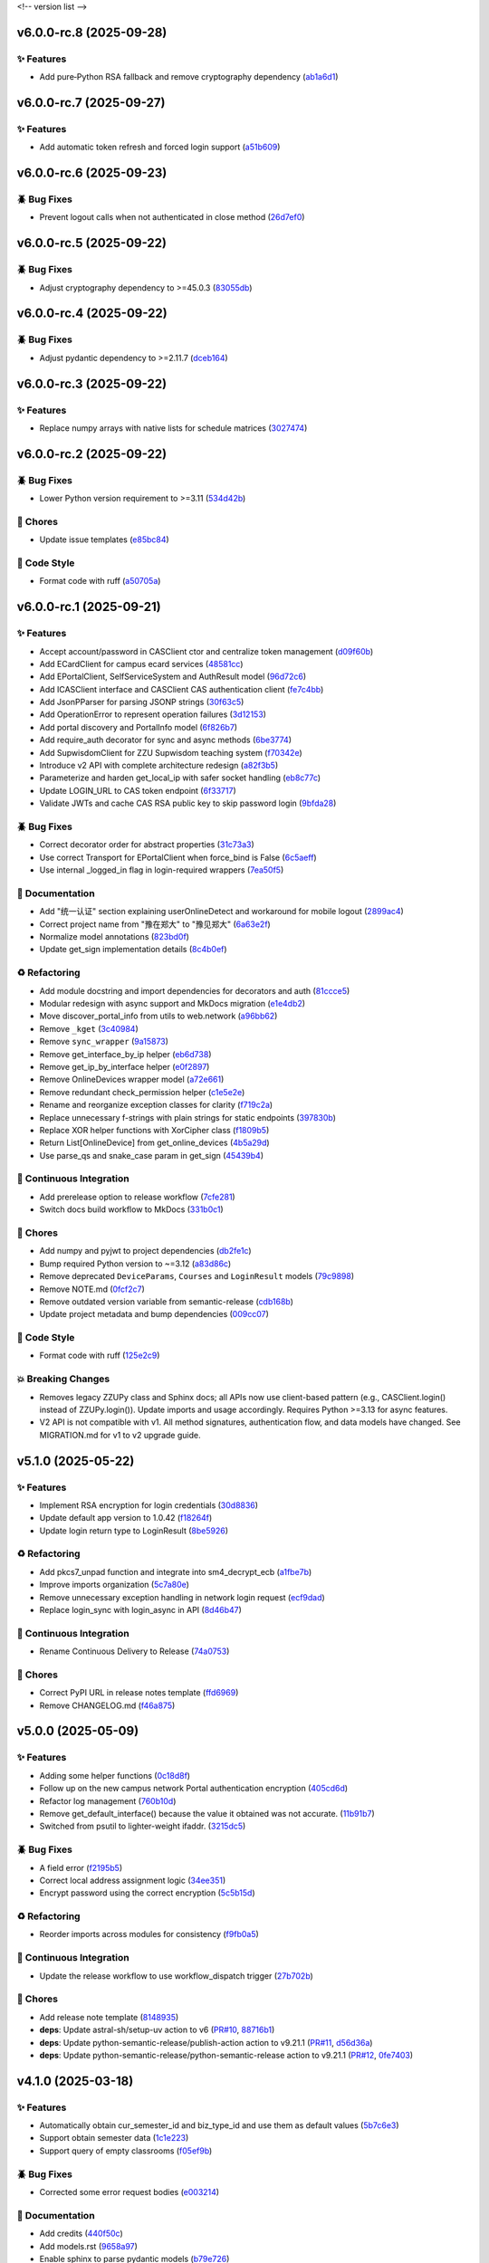.. _changelog:

<!-- version list -->

.. _changelog-v6.0.0-rc.8:

v6.0.0-rc.8 (2025-09-28)
========================

✨ Features
-----------

* Add pure‑Python RSA fallback and remove cryptography dependency (`ab1a6d1`_)

.. _ab1a6d1: https://github.com/Illustar0/ZZU.Py/commit/ab1a6d1c7be2eb238f91510e48ff88724df34f58


.. _changelog-v6.0.0-rc.7:

v6.0.0-rc.7 (2025-09-27)
========================

✨ Features
-----------

* Add automatic token refresh and forced login support (`a51b609`_)

.. _a51b609: https://github.com/Illustar0/ZZU.Py/commit/a51b6095d71079a6cad5aa9d293ed55ba490416f


.. _changelog-v6.0.0-rc.6:

v6.0.0-rc.6 (2025-09-23)
========================

🪲 Bug Fixes
------------

* Prevent logout calls when not authenticated in close method (`26d7ef0`_)

.. _26d7ef0: https://github.com/Illustar0/ZZU.Py/commit/26d7ef02a8f9af3c5f786b91adcc422a8c75be98


.. _changelog-v6.0.0-rc.5:

v6.0.0-rc.5 (2025-09-22)
========================

🪲 Bug Fixes
------------

* Adjust cryptography dependency to >=45.0.3 (`83055db`_)

.. _83055db: https://github.com/Illustar0/ZZU.Py/commit/83055db4670fe0bb2f4b5e3e9870b63715690847


.. _changelog-v6.0.0-rc.4:

v6.0.0-rc.4 (2025-09-22)
========================

🪲 Bug Fixes
------------

* Adjust pydantic dependency to >=2.11.7 (`dceb164`_)

.. _dceb164: https://github.com/Illustar0/ZZU.Py/commit/dceb164dfac84b09ac4042d67df43fd0a3eff278


.. _changelog-v6.0.0-rc.3:

v6.0.0-rc.3 (2025-09-22)
========================

✨ Features
-----------

* Replace numpy arrays with native lists for schedule matrices (`3027474`_)

.. _3027474: https://github.com/Illustar0/ZZU.Py/commit/30274744285aa2eff3a514863d0cee988e4f7ac5


.. _changelog-v6.0.0-rc.2:

v6.0.0-rc.2 (2025-09-22)
========================

🪲 Bug Fixes
------------

* Lower Python version requirement to >=3.11 (`534d42b`_)

🧹 Chores
---------

* Update issue templates (`e85bc84`_)

🎨 Code Style
-------------

* Format code with ruff (`a50705a`_)

.. _534d42b: https://github.com/Illustar0/ZZU.Py/commit/534d42b53d43a7ae6a1876dc4ae300877c871d88
.. _a50705a: https://github.com/Illustar0/ZZU.Py/commit/a50705acd4b70f819a6d53754b9cbd9aeb020e9f
.. _e85bc84: https://github.com/Illustar0/ZZU.Py/commit/e85bc84087a03caf4cdd7dccd854509311d07245


.. _changelog-v6.0.0-rc.1:

v6.0.0-rc.1 (2025-09-21)
========================

✨ Features
-----------

* Accept account/password in CASClient ctor and centralize token management (`d09f60b`_)

* Add ECardClient for campus ecard services (`48581cc`_)

* Add EPortalClient, SelfServiceSystem and AuthResult model (`96d72c6`_)

* Add ICASClient interface and CASClient CAS authentication client (`fe7c4bb`_)

* Add JsonPParser for parsing JSONP strings (`30f63c5`_)

* Add OperationError to represent operation failures (`3d12153`_)

* Add portal discovery and PortalInfo model (`6f826b7`_)

* Add require_auth decorator for sync and async methods (`6be3774`_)

* Add SupwisdomClient for ZZU Supwisdom teaching system (`f70342e`_)

* Introduce v2 API with complete architecture redesign (`a82f3b5`_)

* Parameterize and harden get_local_ip with safer socket handling (`eb8c77c`_)

* Update LOGIN_URL to CAS token endpoint (`6f33717`_)

* Validate JWTs and cache CAS RSA public key to skip password login (`9bfda28`_)

🪲 Bug Fixes
------------

* Correct decorator order for abstract properties (`31c73a3`_)

* Use correct Transport for EPortalClient when force_bind is False (`6c5aeff`_)

* Use internal _logged_in flag in login-required wrappers (`7ea50f5`_)

📖 Documentation
----------------

* Add "统一认证" section explaining userOnlineDetect and workaround for mobile logout (`2899ac4`_)

* Correct project name from "豫在郑大" to "豫见郑大" (`6a63e2f`_)

* Normalize model annotations (`823bd0f`_)

* Update get_sign implementation details (`8c4b0ef`_)

♻️ Refactoring
---------------

* Add module docstring and import dependencies for decorators and auth (`81ccce5`_)

* Modular redesign with async support and MkDocs migration (`e1e4db2`_)

* Move discover_portal_info from utils to web.network (`a96bb62`_)

* Remove ``_kget`` (`3c40984`_)

* Remove ``sync_wrapper`` (`9a15873`_)

* Remove get_interface_by_ip helper (`eb6d738`_)

* Remove get_ip_by_interface helper (`e0f2897`_)

* Remove OnlineDevices wrapper model (`a72e661`_)

* Remove redundant check_permission helper (`c1e5e2e`_)

* Rename and reorganize exception classes for clarity (`f719c2a`_)

* Replace unnecessary f-strings with plain strings for static endpoints (`397830b`_)

* Replace XOR helper functions with XorCipher class (`f1809b5`_)

* Return List[OnlineDevice] from get_online_devices (`4b5a29d`_)

* Use parse_qs and snake_case param in get_sign (`45439b4`_)

🤖 Continuous Integration
-------------------------

* Add prerelease option to release workflow (`7cfe281`_)

* Switch docs build workflow to MkDocs (`331b0c1`_)

🧹 Chores
---------

* Add numpy and pyjwt to project dependencies (`db2fe1c`_)

* Bump required Python version to ~=3.12 (`a83d86c`_)

* Remove deprecated ``DeviceParams``, ``Courses`` and ``LoginResult`` models (`79c9898`_)

* Remove NOTE.md (`0fcf2c7`_)

* Remove outdated version variable from semantic-release (`cdb168b`_)

* Update project metadata and bump dependencies (`009cc07`_)

🎨 Code Style
-------------

* Format code with ruff (`125e2c9`_)

💥 Breaking Changes
-------------------

* Removes legacy ZZUPy class and Sphinx docs; all APIs now use client-based pattern (e.g.,
  CASClient.login() instead of ZZUPy.login()). Update imports and usage accordingly. Requires Python
  >=3.13 for async features.

* V2 API is not compatible with v1. All method signatures, authentication flow, and data models have
  changed. See MIGRATION.md for v1 to v2 upgrade guide.

.. _009cc07: https://github.com/Illustar0/ZZU.Py/commit/009cc077332ef5c693832d29b913fcef7863401f
.. _0fcf2c7: https://github.com/Illustar0/ZZU.Py/commit/0fcf2c7fdc394719bfc9a36ef6162f4cb0753f17
.. _125e2c9: https://github.com/Illustar0/ZZU.Py/commit/125e2c92ec2962544e700a9285437077602edc7f
.. _2899ac4: https://github.com/Illustar0/ZZU.Py/commit/2899ac4ec60dae8ae0bc8c66939596910958a626
.. _30f63c5: https://github.com/Illustar0/ZZU.Py/commit/30f63c54e43151792182bc545a5a9c3311459797
.. _31c73a3: https://github.com/Illustar0/ZZU.Py/commit/31c73a375a86ea51f7587bd65350c6452c924d62
.. _331b0c1: https://github.com/Illustar0/ZZU.Py/commit/331b0c133281dd23b91408a8df1c1017721ab06e
.. _397830b: https://github.com/Illustar0/ZZU.Py/commit/397830bf07bedf852e080fd733933ae2b9e0e710
.. _3c40984: https://github.com/Illustar0/ZZU.Py/commit/3c40984533f890511c92e7ad867c99011651b6f8
.. _3d12153: https://github.com/Illustar0/ZZU.Py/commit/3d12153b7b425750cf6c5161cab31cbd8e34e53c
.. _45439b4: https://github.com/Illustar0/ZZU.Py/commit/45439b484c61eb99bc7b57921a7673e6e32780b4
.. _48581cc: https://github.com/Illustar0/ZZU.Py/commit/48581cc7603fbba09dfaf3bd123cd98d5e694cc9
.. _4b5a29d: https://github.com/Illustar0/ZZU.Py/commit/4b5a29da184907c15db934e7c73e7895b91ed0fd
.. _6a63e2f: https://github.com/Illustar0/ZZU.Py/commit/6a63e2f06f4d0c574db52c567c5ea42cb7b3392a
.. _6be3774: https://github.com/Illustar0/ZZU.Py/commit/6be37745fd548a08f1719fe161c1e73690d1d4ff
.. _6c5aeff: https://github.com/Illustar0/ZZU.Py/commit/6c5aeff07bad36e85b9799547d5c6ba63346d55e
.. _6f33717: https://github.com/Illustar0/ZZU.Py/commit/6f3371744d84cd993ac378ebf89dbe5335f87fe7
.. _6f826b7: https://github.com/Illustar0/ZZU.Py/commit/6f826b719a8ab8a3511a3784cd973228ccb24c4c
.. _79c9898: https://github.com/Illustar0/ZZU.Py/commit/79c989810c80b691438411ca4d305e32c74a331f
.. _7cfe281: https://github.com/Illustar0/ZZU.Py/commit/7cfe281d34c1c80bebe2ed0535fb581f92f9a011
.. _7ea50f5: https://github.com/Illustar0/ZZU.Py/commit/7ea50f59bdb2ba8899c0579c1a15a60854e5484a
.. _81ccce5: https://github.com/Illustar0/ZZU.Py/commit/81ccce58aa3fb4f9b3b3d573b5d5ef92270136fa
.. _823bd0f: https://github.com/Illustar0/ZZU.Py/commit/823bd0f6d70b2e7c86caee69ae798e12a9208f43
.. _8c4b0ef: https://github.com/Illustar0/ZZU.Py/commit/8c4b0effada40ae69330dc611a2a401a8ef58a0c
.. _96d72c6: https://github.com/Illustar0/ZZU.Py/commit/96d72c6f9d230602776ed58b62225bbee1aa7e19
.. _9a15873: https://github.com/Illustar0/ZZU.Py/commit/9a158739e52b0ec7a42aeb2a868441c96fc0b9ed
.. _9bfda28: https://github.com/Illustar0/ZZU.Py/commit/9bfda2840ff7ebd9318363bd7be0f596357a5bea
.. _a72e661: https://github.com/Illustar0/ZZU.Py/commit/a72e661d556acd1d987e16cc17251991d8fb8d9a
.. _a82f3b5: https://github.com/Illustar0/ZZU.Py/commit/a82f3b50525fb06da296b6ff59714240ed27d315
.. _a83d86c: https://github.com/Illustar0/ZZU.Py/commit/a83d86c438a7b6d6245229ed94a43f192e763e99
.. _a96bb62: https://github.com/Illustar0/ZZU.Py/commit/a96bb629344d337288a285d1c5cee8bcc499734e
.. _c1e5e2e: https://github.com/Illustar0/ZZU.Py/commit/c1e5e2e8c390524352bae8107f22898090c67b4b
.. _cdb168b: https://github.com/Illustar0/ZZU.Py/commit/cdb168b2f9664d04230f4a2fbfef31425ecdb54c
.. _d09f60b: https://github.com/Illustar0/ZZU.Py/commit/d09f60b5d0cca4ec29d7ff0f391e07dcff2d0cd6
.. _db2fe1c: https://github.com/Illustar0/ZZU.Py/commit/db2fe1c9e9cb4a0d24b15e694f8b606dac581672
.. _e0f2897: https://github.com/Illustar0/ZZU.Py/commit/e0f2897f57efd6673d632adcb385b06e247f1126
.. _e1e4db2: https://github.com/Illustar0/ZZU.Py/commit/e1e4db2a7cbccb782eb6e9954cab98016753a85c
.. _eb6d738: https://github.com/Illustar0/ZZU.Py/commit/eb6d7383d4109604fceff4e22b4f20c4fcfc047b
.. _eb8c77c: https://github.com/Illustar0/ZZU.Py/commit/eb8c77cb839792773a0e686740103383965ed809
.. _f1809b5: https://github.com/Illustar0/ZZU.Py/commit/f1809b5fe091d06ce3f2851b159b4659707a63b1
.. _f70342e: https://github.com/Illustar0/ZZU.Py/commit/f70342e27416d5a9cd611718f03f16e245aab79d
.. _f719c2a: https://github.com/Illustar0/ZZU.Py/commit/f719c2aed5e8aad38907b5312642b64a5e65a300
.. _fe7c4bb: https://github.com/Illustar0/ZZU.Py/commit/fe7c4bb1f39579ef14976acc2a8b6e02be918c02


.. _changelog-v5.1.0:

v5.1.0 (2025-05-22)
===================

✨ Features
-----------

* Implement RSA encryption for login credentials (`30d8836`_)

* Update default app version to 1.0.42 (`f18264f`_)

* Update login return type to LoginResult (`8be5926`_)

♻️ Refactoring
---------------

* Add pkcs7_unpad function and integrate into sm4_decrypt_ecb (`a1fbe7b`_)

* Improve imports organization (`5c7a80e`_)

* Remove unnecessary exception handling in network login request (`ecf9dad`_)

* Replace login_sync with login_async in API (`8d46b47`_)

🤖 Continuous Integration
-------------------------

* Rename Continuous Delivery to Release (`74a0753`_)

🧹 Chores
---------

* Correct PyPI URL in release notes template (`ffd6969`_)

* Remove CHANGELOG.md (`f46a875`_)

.. _30d8836: https://github.com/Illustar0/ZZU.Py/commit/30d88364d7cff8ccbbb2ab08474c7f4b57d2e4a9
.. _5c7a80e: https://github.com/Illustar0/ZZU.Py/commit/5c7a80ef58b0b9279a4629967a039cf6998ada8c
.. _74a0753: https://github.com/Illustar0/ZZU.Py/commit/74a075370277c946aba9152fee55a8616f6fafcd
.. _8be5926: https://github.com/Illustar0/ZZU.Py/commit/8be5926df0ce33206e75876b8c9e02a347de8292
.. _8d46b47: https://github.com/Illustar0/ZZU.Py/commit/8d46b47c601c9f153b041bd96fbdff4c77781e26
.. _a1fbe7b: https://github.com/Illustar0/ZZU.Py/commit/a1fbe7bf6056c94d4f375dcc223e1b79c4a28b2d
.. _ecf9dad: https://github.com/Illustar0/ZZU.Py/commit/ecf9dadba910e7cbabe3c11406f8a4cb579966ce
.. _f18264f: https://github.com/Illustar0/ZZU.Py/commit/f18264fd7cf0a294014289d439e561c9067bb903
.. _f46a875: https://github.com/Illustar0/ZZU.Py/commit/f46a87582f070e8d38ce049c0a9b11409018c18a
.. _ffd6969: https://github.com/Illustar0/ZZU.Py/commit/ffd6969e7f48f29e803a9bebfbe9a8f0571993a4


.. _changelog-v5.0.0:

v5.0.0 (2025-05-09)
===================

✨ Features
-----------

* Adding some helper functions (`0c18d8f`_)

* Follow up on the new campus network Portal authentication encryption (`405cd6d`_)

* Refactor log management (`760b10d`_)

* Remove get_default_interface() because the value it obtained was not accurate. (`11b91b7`_)

* Switched from psutil to lighter-weight ifaddr. (`3215dc5`_)

🪲 Bug Fixes
------------

* A field error (`f2195b5`_)

* Correct local address assignment logic (`34ee351`_)

* Encrypt password using the correct encryption (`5c5b15d`_)

♻️ Refactoring
---------------

* Reorder imports across modules for consistency (`f9fb0a5`_)

🤖 Continuous Integration
-------------------------

* Update the release workflow to use workflow_dispatch trigger (`27b702b`_)

🧹 Chores
---------

* Add release note template (`8148935`_)

* **deps**: Update astral-sh/setup-uv action to v6 (`PR#10`_, `88716b1`_)

* **deps**: Update python-semantic-release/publish-action action to v9.21.1 (`PR#11`_, `d56d36a`_)

* **deps**: Update python-semantic-release/python-semantic-release action to v9.21.1 (`PR#12`_,
  `0fe7403`_)

.. _0c18d8f: https://github.com/Illustar0/ZZU.Py/commit/0c18d8f0a49d2d4f288668bf1e0560ba02271d84
.. _0fe7403: https://github.com/Illustar0/ZZU.Py/commit/0fe74031b85b33d0980de0218a7a19110fcaa8e2
.. _11b91b7: https://github.com/Illustar0/ZZU.Py/commit/11b91b706ac705ac83ce6d1c1c1358bb8927b672
.. _27b702b: https://github.com/Illustar0/ZZU.Py/commit/27b702b42ab8dd2081a6e909285f17953ea5a613
.. _3215dc5: https://github.com/Illustar0/ZZU.Py/commit/3215dc54ba8bc4c80af1407161b34eb98ddcff0c
.. _34ee351: https://github.com/Illustar0/ZZU.Py/commit/34ee3518267cc4acb1e09c01c7be8a0d630891ab
.. _405cd6d: https://github.com/Illustar0/ZZU.Py/commit/405cd6d099b5c843e389e300eb58a2d215186809
.. _5c5b15d: https://github.com/Illustar0/ZZU.Py/commit/5c5b15dcf45cae94fb7515911ec06341e5fa5ab3
.. _760b10d: https://github.com/Illustar0/ZZU.Py/commit/760b10d76f4485093d70d738302d52627bc09db5
.. _8148935: https://github.com/Illustar0/ZZU.Py/commit/8148935f117464f11edbf899f98fc1f4e5dba4fb
.. _88716b1: https://github.com/Illustar0/ZZU.Py/commit/88716b13ff0862eb728e9978b055546e26fe3627
.. _d56d36a: https://github.com/Illustar0/ZZU.Py/commit/d56d36adf2e91c2d423f743b4ee56413dfd01ea3
.. _f2195b5: https://github.com/Illustar0/ZZU.Py/commit/f2195b5164f5fa1bbf2a77b2fe85b722ab92463b
.. _f9fb0a5: https://github.com/Illustar0/ZZU.Py/commit/f9fb0a5a2e0e68d9d8d1e00a40cec8b113a27284
.. _PR#10: https://github.com/Illustar0/ZZU.Py/pull/10
.. _PR#11: https://github.com/Illustar0/ZZU.Py/pull/11
.. _PR#12: https://github.com/Illustar0/ZZU.Py/pull/12


.. _changelog-v4.1.0:

v4.1.0 (2025-03-18)
===================

✨ Features
-----------

* Automatically obtain cur_semester_id and biz_type_id and use them as default values (`5b7c6e3`_)

* Support obtain semester data (`1c1e223`_)

* Support query of empty classrooms (`f05ef9b`_)

🪲 Bug Fixes
------------

* Corrected some error request bodies (`e003214`_)

📖 Documentation
----------------

* Add credits (`440f50c`_)

* Add models.rst (`9658a97`_)

* Enable sphinx to parse pydantic models (`b79e726`_)

* Update features (`2a28eba`_)

♻️ Refactoring
---------------

* Format code (`daffc76`_)

.. _1c1e223: https://github.com/Illustar0/ZZU.Py/commit/1c1e223ca1a71ea2c5cd24d39cb369579d6c2241
.. _2a28eba: https://github.com/Illustar0/ZZU.Py/commit/2a28eba2a94957dd7556b37c5c82eeb35e1c22d1
.. _440f50c: https://github.com/Illustar0/ZZU.Py/commit/440f50c2a1b8762e90e604f4af63eee93ba6dedf
.. _5b7c6e3: https://github.com/Illustar0/ZZU.Py/commit/5b7c6e3bfffa0f98fcdbd5e3ed0774151ccd860e
.. _9658a97: https://github.com/Illustar0/ZZU.Py/commit/9658a97153ab8bec101288b3f28020162481d782
.. _b79e726: https://github.com/Illustar0/ZZU.Py/commit/b79e72685b7ac08a4d68c1b59b5793b981c77b53
.. _daffc76: https://github.com/Illustar0/ZZU.Py/commit/daffc764da425dbbf0ba4530b3b3266de173c44e
.. _e003214: https://github.com/Illustar0/ZZU.Py/commit/e003214b7109db987d018b9e18c13ca3cb8d5408
.. _f05ef9b: https://github.com/Illustar0/ZZU.Py/commit/f05ef9b1c7e331e336f2eac4864a6cd40028d30d


.. _changelog-v4.0.0:

v4.0.0 (2025-03-08)
===================

✨ Features
-----------

* Allows obtaining userToken via public API (`aff8a3c`_)

* Make login() return a dictionary (`5c6963c`_)

* Use pydantic to provide type annotations (`e02d25c`_)

🪲 Bug Fixes
------------

* Allow specifying semester_id for get_courses() (`faa0388`_)

* Remove useless imports (`d0fa47a`_)

📖 Documentation
----------------

* Modify the comment format (`0509e3f`_)

* Update README.md (`71ced68`_)

💥 Breaking Changes
-------------------

* Get_courses() required parameters changed

* Login() return value changed

.. _0509e3f: https://github.com/Illustar0/ZZU.Py/commit/0509e3f18722e2908fef11e9b3eea71a6761b7fe
.. _5c6963c: https://github.com/Illustar0/ZZU.Py/commit/5c6963ca2c4334effe9be513961b5cd0fbb29de9
.. _71ced68: https://github.com/Illustar0/ZZU.Py/commit/71ced688c89293c96e6ca1aaebcd50de4eb773ec
.. _aff8a3c: https://github.com/Illustar0/ZZU.Py/commit/aff8a3c93f2e4d4e7bd55c7c019b5c44a7f07b44
.. _d0fa47a: https://github.com/Illustar0/ZZU.Py/commit/d0fa47a0874e00b4849328c844cc7d071e623337
.. _e02d25c: https://github.com/Illustar0/ZZU.Py/commit/e02d25c6f90e820e51a6be6cf746f84a69bfcf5f
.. _faa0388: https://github.com/Illustar0/ZZU.Py/commit/faa0388a663a676fa985b65c50e11d5418ff626d


.. _changelog-v3.0.0:

v3.0.0 (2025-03-05)
===================

✨ Features
-----------

* Introducing support for async io (`87fb608`_)

* Use SimpleCookie as the incoming type (`286be07`_)

🪲 Bug Fixes
------------

* Type hint error (`86f2e23`_)

📖 Documentation
----------------

* Complete documentation for some internal functions (`6552735`_)

* Correct and complete some documents (`220f1da`_)

💥 Breaking Changes
-------------------

* No longer accepting dict type cookies

.. _220f1da: https://github.com/Illustar0/ZZU.Py/commit/220f1daacb9d4c3c559c3cc612fefa238428cd23
.. _286be07: https://github.com/Illustar0/ZZU.Py/commit/286be07343b08b671797bd3c9397616ad49b850f
.. _6552735: https://github.com/Illustar0/ZZU.Py/commit/655273564b03b9d0bc8b3b89372d74b9f210fcdf
.. _86f2e23: https://github.com/Illustar0/ZZU.Py/commit/86f2e2336ab45c41d78b6061753c05c06cb32829
.. _87fb608: https://github.com/Illustar0/ZZU.Py/commit/87fb6080df89bcef60eb2b66a274fcc868cd9f81


.. _changelog-v2.1.0:

v2.1.0 (2025-03-03)
===================

✨ Features
-----------

* Automatically refresh ecard_access_token (`d7770d9`_)

* More detailed exceptions (`da19688`_)

* Perform permission check before operation (`6378e4a`_)

🪲 Bug Fixes
------------

* Forgot to delete the httpx top-level API (`4a94ff5`_)

* Prevent program exit from being blocked (`cdebda4`_)

* Wrong location_type in headers (`30017fa`_)

⚡ Performance Improvements
---------------------------

* Reduce duplication of code (`53b6844`_)

* Remove unused functions (`b07c0af`_)

♻️ Refactoring
---------------

* Format code (`d70974f`_)

.. _30017fa: https://github.com/Illustar0/ZZU.Py/commit/30017fa4e0a76f60dfbe0630dd7aa1a8b8507f55
.. _4a94ff5: https://github.com/Illustar0/ZZU.Py/commit/4a94ff56b672b33eee2af6d651fe4a40e744afa7
.. _53b6844: https://github.com/Illustar0/ZZU.Py/commit/53b68444fe8cc559d35c0dc2bae88fce6104a30e
.. _6378e4a: https://github.com/Illustar0/ZZU.Py/commit/6378e4a2d9b9733b9b81e59715e6a66003f65031
.. _b07c0af: https://github.com/Illustar0/ZZU.Py/commit/b07c0af4365e3754c547b73598c14e874bd4d92a
.. _cdebda4: https://github.com/Illustar0/ZZU.Py/commit/cdebda4d37d408e0fef808d8cd4b5dc31426b5b3
.. _d70974f: https://github.com/Illustar0/ZZU.Py/commit/d70974f223c736cfe9ef7360573428e974241062
.. _d7770d9: https://github.com/Illustar0/ZZU.Py/commit/d7770d9715a3344e67193ba1396ebe608f4939c7
.. _da19688: https://github.com/Illustar0/ZZU.Py/commit/da19688c8c4dec44aa10b4b22eebf4de9ae570ab


.. _changelog-v2.0.1:

v2.0.1 (2025-03-02)
===================

🪲 Bug Fixes
------------

* Unable to generate document (`b29393a`_)

.. _b29393a: https://github.com/Illustar0/ZZU.Py/commit/b29393ae56679d5975349e2da2b77a043c5b0805


.. _changelog-v2.0.0:

v2.0.0 (2025-03-02)
===================

✨ Features
-----------

* Allow cookie login (`ebb159e`_)

* Bump app version (`16e9544`_)

* Initial exception handling (`94faba3`_)

* Support for getting the default room (`d0d7437`_)

♻️ Refactoring
---------------

* Format code (`b3c81ad`_)

* Optimize imports (`caceaa9`_)

🤖 Continuous Integration
-------------------------

* Fix the wrong command (`25e764f`_)

* Modify commit message (`0c49df9`_)

🧹 Chores
---------

* Replace poetry with uv (`e9da782`_)

* Update build command (`85ee7fc`_)

* Update renovate config (`ec18baf`_)

* Update version_toml (`96c3a3f`_)

* **deps**: Update python-semantic-release/publish-action action to v9.19.1 (`PR#2`_, `6b98903`_)

* **deps**: Update python-semantic-release/publish-action action to v9.20.0 (`PR#5`_, `ed0a9f3`_)

* **deps**: Update python-semantic-release/publish-action action to v9.21.0 (`PR#7`_, `1364b87`_)

* **deps**: Update python-semantic-release/python-semantic-release action to v9.19.1 (`PR#3`_,
  `3dd61a9`_)

* **deps**: Update python-semantic-release/python-semantic-release action to v9.20.0 (`PR#6`_,
  `b8db4f7`_)

* **deps**: Update python-semantic-release/python-semantic-release action to v9.21.0 (`PR#8`_,
  `6d8550a`_)

💥 Breaking Changes
-------------------

* Room parameter position adjustment

.. _0c49df9: https://github.com/Illustar0/ZZU.Py/commit/0c49df983a0fb3eae037009ac8b6fdab74cfbff7
.. _1364b87: https://github.com/Illustar0/ZZU.Py/commit/1364b87966a21d49b650240e0a7156903061e91d
.. _16e9544: https://github.com/Illustar0/ZZU.Py/commit/16e9544a3a4332b59480c4211a110ffdc64dafa0
.. _25e764f: https://github.com/Illustar0/ZZU.Py/commit/25e764f9aa89472789dfee124a210eb423cf7c7c
.. _3dd61a9: https://github.com/Illustar0/ZZU.Py/commit/3dd61a94b56a5ace9ad73c7491bd8fb13e6eb424
.. _6b98903: https://github.com/Illustar0/ZZU.Py/commit/6b989035ae02b4385344c828ab071880a84ff66a
.. _6d8550a: https://github.com/Illustar0/ZZU.Py/commit/6d8550ab665a43d2560f7e4b522bb547c9a8f560
.. _85ee7fc: https://github.com/Illustar0/ZZU.Py/commit/85ee7fc67e670b894620a41eb65dfe3d93792712
.. _94faba3: https://github.com/Illustar0/ZZU.Py/commit/94faba31954e8a1fc27429c46efc06f8850f1748
.. _96c3a3f: https://github.com/Illustar0/ZZU.Py/commit/96c3a3f8ac686c5817f0cd424c6363411b70098a
.. _b3c81ad: https://github.com/Illustar0/ZZU.Py/commit/b3c81ada9437e0d7e54fa8746019b5e579ff4fd5
.. _b8db4f7: https://github.com/Illustar0/ZZU.Py/commit/b8db4f7096277f2c953428696c7dd39d839ccf09
.. _caceaa9: https://github.com/Illustar0/ZZU.Py/commit/caceaa9172856143d3b865388a5c675298ff81e0
.. _d0d7437: https://github.com/Illustar0/ZZU.Py/commit/d0d74372b06cfaa5a2a5fe195853e4e8faf8d05c
.. _e9da782: https://github.com/Illustar0/ZZU.Py/commit/e9da782c4d57d4f7b02d5181f75ae2f49d996899
.. _ebb159e: https://github.com/Illustar0/ZZU.Py/commit/ebb159e7a193c9a8c64f1450024ef7750d38f36e
.. _ec18baf: https://github.com/Illustar0/ZZU.Py/commit/ec18baff35af8d44d05d7f7bee0a6720e2395642
.. _ed0a9f3: https://github.com/Illustar0/ZZU.Py/commit/ed0a9f36edf0402bd0f234ef8010bec3ced41b8c
.. _PR#2: https://github.com/Illustar0/ZZU.Py/pull/2
.. _PR#3: https://github.com/Illustar0/ZZU.Py/pull/3
.. _PR#5: https://github.com/Illustar0/ZZU.Py/pull/5
.. _PR#6: https://github.com/Illustar0/ZZU.Py/pull/6
.. _PR#7: https://github.com/Illustar0/ZZU.Py/pull/7
.. _PR#8: https://github.com/Illustar0/ZZU.Py/pull/8


.. _changelog-v1.0.2:

v1.0.2 (2025-02-09)
===================


.. _changelog-v1.0.1:

v1.0.1 (2025-02-09)
===================

🪲 Bug Fixes
------------

* Fix a field error that caused the version to fail to be published (`e7615ca`_)

* License error (`1f85a71`_)

* Type error (`a9c82f1`_)

🧹 Chores
---------

* Change license (`3186cbc`_)

.. _1f85a71: https://github.com/Illustar0/ZZU.Py/commit/1f85a71df95363daa9017e967dc57836fc42a201
.. _3186cbc: https://github.com/Illustar0/ZZU.Py/commit/3186cbceeec150516989cc78874811afda6d6972
.. _a9c82f1: https://github.com/Illustar0/ZZU.Py/commit/a9c82f15919e0249439d15d332b117d2062af0c1
.. _e7615ca: https://github.com/Illustar0/ZZU.Py/commit/e7615caea2fc73b33096147000f250d8f1402be6



.. _changelog-v1.0.0:

v1.0.0 (2015-08-04)
===================

💥 Breaking
-----------

* Restructure helpers into history and pypi (`00f64e6`_)

📖 Documentation
----------------

* Add automatic publishing documentation, resolves `#18`_ (`58076e6`_)

.. _#18: https://github.com/python-semantic-release/python-semantic-release/issues/18
.. _00f64e6: https://github.com/python-semantic-release/python-semantic-release/commit/00f64e623db0e21470d55488c5081e12d6c11fd3
.. _58076e6: https://github.com/python-semantic-release/python-semantic-release/commit/58076e60bf20a5835b112b5e99a86c7425ffe7d9


.. _changelog-v0.9.1:

v0.9.1 (2015-08-04)
===================

🪲 Bug Fixes
------------

* Fix ``get_current_head_hash`` to ensure it only returns the hash (`7c28832`_)

.. _7c28832: https://github.com/python-semantic-release/python-semantic-release/commit/7c2883209e5bf4a568de60dbdbfc3741d34f38b4


.. _changelog-v0.9.0:

v0.9.0 (2015-08-03)
===================

✨ Features
-----------

* Add Python 2.7 support, resolves `#10`_ (`c05e13f`_)

.. _#10: https://github.com/python-semantic-release/python-semantic-release/issues/10
.. _c05e13f: https://github.com/python-semantic-release/python-semantic-release/commit/c05e13f22163237e963c493ffeda7e140f0202c6


.. _changelog-v0.8.0:

v0.8.0 (2015-08-03)
===================

✨ Features
-----------

* Add ``check_build_status`` option, resolves `#5`_ (`310bb93`_)

* Add ``get_current_head_hash`` in git helpers (`d864282`_)

* Add git helper to get owner and name of repo (`f940b43`_)

.. _#5: https://github.com/python-semantic-release/python-semantic-release/issues/5
.. _310bb93: https://github.com/python-semantic-release/python-semantic-release/commit/310bb9371673fcf9b7b7be48422b89ab99753f04
.. _d864282: https://github.com/python-semantic-release/python-semantic-release/commit/d864282c498f0025224407b3eeac69522c2a7ca0
.. _f940b43: https://github.com/python-semantic-release/python-semantic-release/commit/f940b435537a3c93ab06170d4a57287546bd8d3b


.. _changelog-v0.7.0:

v0.7.0 (2015-08-02)
===================

✨ Features
-----------

* Add ``patch_without_tag`` option, resolves `#6`_ (`3734a88`_)

📖 Documentation
----------------

* Set up sphinx based documentation, resolves `#1`_ (`41fba78`_)

.. _#1: https://github.com/python-semantic-release/python-semantic-release/issues/1
.. _#6: https://github.com/python-semantic-release/python-semantic-release/issues/6
.. _3734a88: https://github.com/python-semantic-release/python-semantic-release/commit/3734a889f753f1b9023876e100031be6475a90d1
.. _41fba78: https://github.com/python-semantic-release/python-semantic-release/commit/41fba78a389a8d841316946757a23a7570763c39


.. _changelog-v0.6.0:

v0.6.0 (2015-08-02)
===================

✨ Features
-----------

* Add twine for uploads to pypi, resolves `#13`_ (`eec2561`_)

.. _#13: https://github.com/python-semantic-release/python-semantic-release/issues/13
.. _eec2561: https://github.com/python-semantic-release/python-semantic-release/commit/eec256115b28b0a18136a26d74cfc3232502f1a6


.. _changelog-v0.5.4:

v0.5.4 (2015-07-29)
===================

🪲 Bug Fixes
------------

* Add python2 not supported warning (`e84c4d8`_)

.. _e84c4d8: https://github.com/python-semantic-release/python-semantic-release/commit/e84c4d8b6f212aec174baccd188185627b5039b6


.. _changelog-v0.5.3:

v0.5.3 (2015-07-28)
===================

⚙️ Build System
---------------

* Add ``wheel`` as a dependency (`971e479`_)

.. _971e479: https://github.com/python-semantic-release/python-semantic-release/commit/971e4795a8b8fea371fcc02dc9221f58a0559f32


.. _changelog-v0.5.2:

v0.5.2 (2015-07-28)
===================

🪲 Bug Fixes
------------

* Fix python wheel tag (`f9ac163`_)

.. _f9ac163: https://github.com/python-semantic-release/python-semantic-release/commit/f9ac163491666022c809ad49846f3c61966e10c1


.. _changelog-v0.5.1:

v0.5.1 (2015-07-28)
===================

🪲 Bug Fixes
------------

* Fix push commands (`8374ef6`_)

.. _8374ef6: https://github.com/python-semantic-release/python-semantic-release/commit/8374ef6bd78eb564a6d846b882c99a67e116394e


.. _changelog-v0.5.0:

v0.5.0 (2015-07-28)
===================

✨ Features
-----------

* Add setup.py hook for the cli interface (`c363bc5`_)

.. _c363bc5: https://github.com/python-semantic-release/python-semantic-release/commit/c363bc5d3cb9e9a113de3cd0c49dd54a5ea9cf35


.. _changelog-v0.4.0:

v0.4.0 (2015-07-28)
===================

✨ Features
-----------

* Add publish command (`d8116c9`_)

.. _d8116c9: https://github.com/python-semantic-release/python-semantic-release/commit/d8116c9dec472d0007973939363388d598697784


.. _changelog-v0.3.2:

v0.3.2 (2015-07-28)
===================

* No change


.. _changelog-v0.3.1:

v0.3.1 (2015-07-28)
===================

🪲 Bug Fixes
------------

* Fix wheel settings (`1e860e8`_)

.. _1e860e8: https://github.com/python-semantic-release/python-semantic-release/commit/1e860e8a4d9ec580449a0b87be9660a9482fa2a4


.. _changelog-v0.3.0:

v0.3.0 (2015-07-27)
===================

✨ Features
-----------

* Add support for tagging releases (`5f4736f`_)

🪲 Bug Fixes
------------

* Fix issue when version should not change (`441798a`_)

.. _441798a: https://github.com/python-semantic-release/python-semantic-release/commit/441798a223195138c0d3d2c51fc916137fef9a6c
.. _5f4736f: https://github.com/python-semantic-release/python-semantic-release/commit/5f4736f4e41bc96d36caa76ca58be0e1e7931069


.. _changelog-v0.2.0:

v0.2.0 (2015-07-27)
===================

✨ Features
-----------

* added no-operation (``--noop``) mode (`44c2039`_)

⚙️ Build System
---------------

* Swapped pygit2 with gitpython to avoid libgit2 dependency (`8165a2e`_)

.. _44c2039: https://github.com/python-semantic-release/python-semantic-release/commit/44c203989aabc9366ba42ed2bc40eaccd7ac891c
.. _8165a2e: https://github.com/python-semantic-release/python-semantic-release/commit/8165a2eef2c6eea88bfa52e6db37abc7374cccba


.. _changelog-v0.1.1:

v0.1.1 (2015-07-27)
===================

🪲 Bug Fixes
------------

* Fix entry point (`bd7ce7f`_)

.. _bd7ce7f: https://github.com/python-semantic-release/python-semantic-release/commit/bd7ce7f47c49e2027767fb770024a0d4033299fa


.. _changelog-v0.1.0:

v0.1.0 (2024-10-20)
===================

* Initial Release
